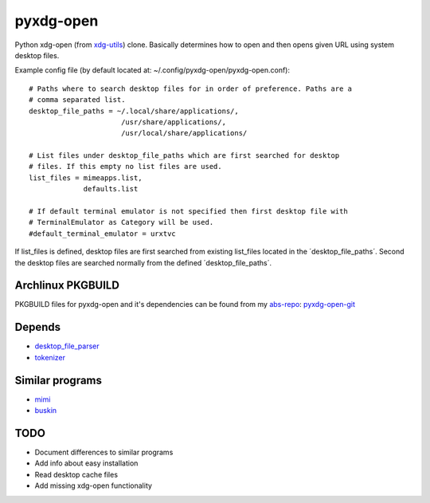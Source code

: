 pyxdg-open
==========

Python xdg-open (from xdg-utils_) clone. Basically determines how to open and
then opens given URL using system desktop files.

Example config file (by default located at:
~/.config/pyxdg-open/pyxdg-open.conf)::

    # Paths where to search desktop files for in order of preference. Paths are a
    # comma separated list.
    desktop_file_paths = ~/.local/share/applications/,
                          /usr/share/applications/,
                          /usr/local/share/applications/

    # List files under desktop_file_paths which are first searched for desktop
    # files. If this empty no list files are used.
    list_files = mimeapps.list,
                 defaults.list

    # If default terminal emulator is not specified then first desktop file with
    # TerminalEmulator as Category will be used.
    #default_terminal_emulator = urxtvc

If list_files is defined, desktop files are first searched from existing
list_files located in the ´desktop_file_paths´. Second the desktop files are
searched normally from the defined ´desktop_file_paths´.

Archlinux PKGBUILD
------------------

PKGBUILD files for pyxdg-open and it's dependencies can be found from my
`abs-repo <https://github.com/wor/abs-repo>`_:
`pyxdg-open-git <https://github.com/wor/abs-repo/tree/master/pyxdg-open-git>`_

Depends
-------

* `desktop_file_parser <https://github.com/wor/desktop_file_parser>`_
* `tokenizer <https://github.com/wor/tokenizer>`_

Similar programs
----------------

* `mimi <https://github.com/taylorchu/mimi>`_
* `buskin <https://github.com/supplantr/busking>`_

TODO
----

* Document differences to similar programs
* Add info about easy installation
* Read desktop cache files
* Add missing xdg-open functionality

.. _xdg-utils: http://cgit.freedesktop.org/xdg/xdg-utils/
